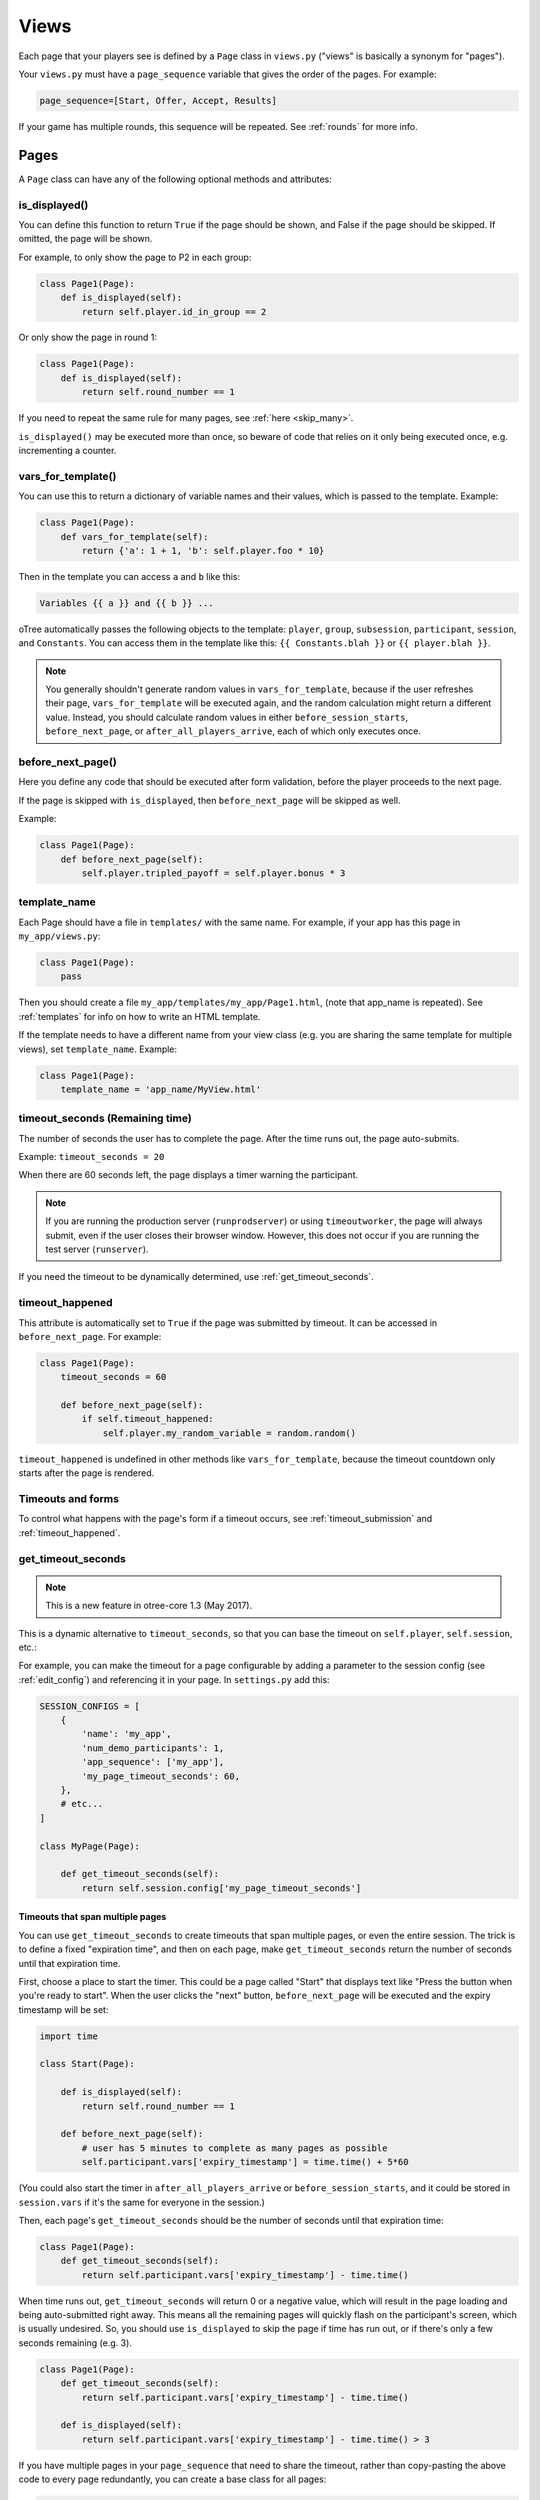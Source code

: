 .. _views:

Views
=====

Each page that your players see is defined by a ``Page`` class in
``views.py`` ("views" is basically a synonym for "pages").

Your ``views.py`` must have a ``page_sequence``
variable that gives the order of the pages. For example:

.. code-block:: python

    page_sequence=[Start, Offer, Accept, Results]

If your game has multiple rounds, this sequence will be repeated.
See :ref:`rounds` for more info.


Pages
-----

A ``Page`` class can have any of the following optional methods and attributes:

.. _is_displayed:

is_displayed()
~~~~~~~~~~~~~~

You can define this function to return ``True`` if the page should be shown,
and False if the page should be skipped.
If omitted, the page will be shown.

For example, to only show the page to P2 in each group:

.. code-block:: python

    class Page1(Page):
        def is_displayed(self):
            return self.player.id_in_group == 2

Or only show the page in round 1:

.. code-block:: python

    class Page1(Page):
        def is_displayed(self):
            return self.round_number == 1

If you need to repeat the same rule for many pages, see :ref:`here <skip_many>`.

``is_displayed()`` may be executed more than once, so beware of code that relies
on it only being executed once, e.g. incrementing a counter.

.. _vars_for_template:

vars_for_template()
~~~~~~~~~~~~~~~~~~~

You can use this to return a dictionary of variable names and their values,
which is passed to the template. Example:

.. code-block:: python

    class Page1(Page):
        def vars_for_template(self):
            return {'a': 1 + 1, 'b': self.player.foo * 10}

Then in the template you can access ``a`` and ``b`` like this:

.. code-block:: html+django

    Variables {{ a }} and {{ b }} ...

oTree automatically passes the following objects to the template:
``player``, ``group``, ``subsession``, ``participant``, ``session``, and ``Constants``.
You can access them in the template like this: ``{{ Constants.blah }}`` or ``{{ player.blah }}``.

.. note::

    You generally shouldn't generate random values in ``vars_for_template``,
    because if the user refreshes their page, ``vars_for_template`` will be executed again,
    and the random calculation might return a different value.
    Instead, you should calculate random values in either ``before_session_starts``,
    ``before_next_page``, or ``after_all_players_arrive``, each of which
    only executes once.

.. _before_next_page:

before_next_page()
~~~~~~~~~~~~~~~~~~

Here you define any code that should be executed
after form validation, before the player proceeds to the next page.

If the page is skipped with ``is_displayed``,
then ``before_next_page`` will be skipped as well.

Example:

.. code-block:: python

    class Page1(Page):
        def before_next_page(self):
            self.player.tripled_payoff = self.player.bonus * 3

template_name
~~~~~~~~~~~~~

Each Page should have a file in ``templates/`` with the same name.
For example, if your app has this page in ``my_app/views.py``:

.. code-block:: python

    class Page1(Page):
        pass

Then you should create a file ``my_app/templates/my_app/Page1.html``,
(note that app_name is repeated).
See :ref:`templates` for info on how to write an HTML template.

If the template needs to have a different name from your
view class (e.g. you are sharing the same template for multiple views),
set ``template_name``. Example:

.. code-block:: python

    class Page1(Page):
        template_name = 'app_name/MyView.html'

timeout_seconds (Remaining time)
~~~~~~~~~~~~~~~~~~~~~~~~~~~~~~~~

The number of seconds the user has to
complete the page. After the time runs out, the page auto-submits.

Example: ``timeout_seconds = 20``

When there are 60 seconds left, the page displays a timer warning the participant.

.. note::

    If you are running the production server (``runprodserver``)
    or using ``timeoutworker``,
    the page will always submit, even if the user closes their browser window.
    However, this does not occur if you are running the test server
    (``runserver``).

If you need the timeout to be dynamically determined, use :ref:`get_timeout_seconds`.

.. _timeout_happened:

timeout_happened
~~~~~~~~~~~~~~~~

This attribute is automatically set to ``True``
if the page was submitted by timeout.
It can be accessed in ``before_next_page``.
For example:

.. code-block:: python

    class Page1(Page):
        timeout_seconds = 60

        def before_next_page(self):
            if self.timeout_happened:
                self.player.my_random_variable = random.random()


``timeout_happened`` is undefined in other methods like ``vars_for_template``,
because the timeout countdown only starts after the page is rendered.

Timeouts and forms
~~~~~~~~~~~~~~~~~~

To control what happens with the page's form if a timeout occurs,
see :ref:`timeout_submission` and :ref:`timeout_happened`.

.. _get_timeout_seconds:

get_timeout_seconds
~~~~~~~~~~~~~~~~~~~

.. note::

    This is a new feature in otree-core 1.3 (May 2017).

This is a dynamic alternative to ``timeout_seconds``,
so that you can base the timeout on ``self.player``, ``self.session``, etc.:

For example, you can make the timeout for a page configurable by adding a parameter
to the session config (see :ref:`edit_config`) and referencing it in your page.
In ``settings.py`` add this:

.. code-block:: python

    SESSION_CONFIGS = [
        {
            'name': 'my_app',
            'num_demo_participants': 1,
            'app_sequence': ['my_app'],
            'my_page_timeout_seconds': 60,
        },
        # etc...
    ]

    class MyPage(Page):

        def get_timeout_seconds(self):
            return self.session.config['my_page_timeout_seconds']


Timeouts that span multiple pages
'''''''''''''''''''''''''''''''''

You can use ``get_timeout_seconds`` to create timeouts that span multiple
pages, or even the entire session. The trick is to define a fixed "expiration time",
and then on each page, make ``get_timeout_seconds`` return the number of seconds
until that expiration time.

First, choose a place to start the timer. This could be a page called
"Start" that displays text like "Press the button when you're ready to start".
When the user clicks the "next" button, ``before_next_page`` will be executed
and the expiry timestamp will be set:

.. code-block:: python

    import time

    class Start(Page):

        def is_displayed(self):
            return self.round_number == 1

        def before_next_page(self):
            # user has 5 minutes to complete as many pages as possible
            self.participant.vars['expiry_timestamp'] = time.time() + 5*60

(You could also start the timer in ``after_all_players_arrive`` or ``before_session_starts``,
and it could be stored in ``session.vars`` if it's the same for everyone in the session.)

Then, each page's ``get_timeout_seconds`` should be the number of seconds
until that expiration time:

.. code-block:: python

    class Page1(Page):
        def get_timeout_seconds(self):
            return self.participant.vars['expiry_timestamp'] - time.time()

When time runs out, ``get_timeout_seconds`` will return 0 or a negative value,
which will result in the page loading and being auto-submitted right away.
This means all the remaining pages will quickly flash on the participant's screen,
which is usually undesired. So, you should use
``is_displayed`` to skip the page if time has run out, or if there's only
a few seconds remaining (e.g. 3).

.. code-block:: python

    class Page1(Page):
        def get_timeout_seconds(self):
            return self.participant.vars['expiry_timestamp'] - time.time()

        def is_displayed(self):
            return self.participant.vars['expiry_timestamp'] - time.time() > 3

If you have multiple pages in your ``page_sequence`` that need to share
the timeout, rather than copy-pasting the above code to every page redundantly,
you can create a base class for all pages:

.. code-block:: python

    class BasePage(Page):

        def get_timeout_seconds(self):
            return self.participant.vars['expiry_timestamp'] - time.time()

        def is_displayed(self):
            return self.participant.vars['expiry_timestamp'] - time.time() > 3


    class Page1(BasePage):
        pass


    class Page2(BasePage):
        pass


    class Page3(BasePage):
        pass


    page_sequence = [
        Start,
        Page1, Page2, Page3,
    ]

See the section on :ref:`inheritance <inheritance>` for more info.

The default text on the timer says "Time left to complete this page:".
But if your timeout spans multiple pages, you should word it more accurately,
by setting ``timer_text``:

.. code-block:: python

    class BasePage(Page):

        timer_text = 'Time left to complete this section:'

        def get_timeout_seconds(self):
            return self.participant.vars['expiry_timestamp'] - time.time()

        def is_displayed(self):
            return self.participant.vars['expiry_timestamp'] - time.time() > 3


def vars_for_all_templates(self)
~~~~~~~~~~~~~~~~~~~~~~~~~~~~~~~~

This is not a method on the Page class, but rather a top-level function
in views.py. It is useful when you need certain variables to be passed
to multiple pages in your app. Instead of repeating the same values in
each ``vars_for_template``, you can define it in this function.


.. _wait_pages:

Wait pages
----------

Wait pages are necessary when one player needs to wait for
others to take some action before they can proceed. For example,
in an ultimatum game, player 2 cannot accept or reject before they have
seen player 1's offer.

If you have a ``WaitPage`` in your sequence of pages,
then oTree waits until all players in the group have
arrived at that point in the sequence, and then all players are allowed
to proceed.

If your subsession has multiple groups playing simultaneously, and you
would like a wait page that waits for all groups (i.e. all players in
the subsession), you can set the attribute
``wait_for_all_groups = True`` on the wait page, e.g.:

.. code-block:: python

    class NormalWaitPage(WaitPage):
        pass

    class AllGroupsWaitPage(WaitPage):
        wait_for_all_groups = True

For more information on groups, see :ref:`groups`.

Wait pages can define the following methods:

.. _after_all_players_arrive:

after_all_players_arrive()
~~~~~~~~~~~~~~~~~~~~~~~~~~

Any code you define here will be executed once all players have arrived at the wait
page. For example, this method can determine the winner
and set each player's payoff.

.. code-block:: python

    class ResultsWaitPage(WaitPage):
        def after_all_players_arrive(self):
            self.group.set_payoffs()

Note, you can't reference ``self.player`` inside ``after_all_players_arrive``,
because the code is executed once for the entire group,
not for each individual player.
(However, you can use ``self.player`` in a wait page's ``is_displayed``.)

is_displayed()
~~~~~~~~~~~~~~

Works the same way as with regular pages.
If this returns ``False`` then the player skips the wait page.

If some or all players in the group skip the wait page,
then ``after_all_players_arrive()`` may not be run.


.. _group_by_arrival_time:

group_by_arrival_time
~~~~~~~~~~~~~~~~~~~~~

If you set ``group_by_arrival_time = True`` on a WaitPage,
players will be grouped in the order they arrive at that wait page:

.. code-block:: python

    class MyWaitPage(WaitPage):
        group_by_arrival_time = True

For example, if ``players_per_group = 2``, the first 2 players to arrive
at the wait page will be grouped together, then the next 2 players, and so on.

This is useful in sessions where some participants
might drop out (e.g. online experiments,
or experiments with consent pages that let the participant quit early), or
sessions where some participants take much longer than others.

A typical way to use ``group_by_arrival_time`` is to put it after an app
that filters out participants. For example, if your session has a consent page
that gives participants the chance to opt out of the study, you can make a "consent" app
that just contains the consent pages, and
then have an ``app_sequence`` like ``['consent', 'my_game']``,
where ``my_game`` uses ``group_by_arrival_time``.
This means that if someone opts out in ``consent``,
they will be excluded from the grouping in ``my_game``.

If a game has multiple rounds,
you may want to only group by arrival time in round 1:

.. code-block:: python

    class MyWaitPage(WaitPage):
        group_by_arrival_time = True

        def is_displayed(self):
            return self.round_number == 1

If you do this, then subsequent rounds will keep the same group structure as
round 1. Otherwise, players will be re-grouped by their arrival time
in each round.
(``group_by_arrival_time`` copies the group structure to future rounds.)

Notes:

-   ``id_in_group`` is not necessarily assigned in the order players arrived at the page.
-   ``group_by_arrival_time`` can only be used if the wait page is the first page in ``page_sequence``
-   If you use ``is_displayed`` on a page with ``group_by_arrival_time``,
    it should only be based on the round number. Don't use ``is_displayed``
    to show the page to some players but not others.

If you need further control on arranging players into groups,
use :ref:`get_players_for_group`.

.. _get_players_for_group:

get_players_for_group()
~~~~~~~~~~~~~~~~~~~~~~~

.. note::

    This is a new feature in otree-core 1.3 (May 2017).

``get_players_for_group()`` can be used in addition to ``group_by_arrival_time``,
to control exactly which players are assigned together.

Let's say that in addition to grouping by arrival time, you need each group
group to consist of 1 man and 1 woman (or 2 "A" players and 2 "B" players, etc).

If you define a method called ``get_players_for_group``,
it will get called whenever a new player reaches the wait page.
The method's argument is the list of players who are waiting to be grouped,
ordered by the time they first arrived at the wait page.
If you select some of these players and return them as a list,
those players will be assigned to a group, and move forward.
If you don't return anything, then no grouping occurs.

Here's an example where each group has 2 A players, 2 B players.

.. code-block:: python

    class GroupingWaitPage(WaitPage):
        group_by_arrival_time = True

        def get_players_for_group(self, waiting_players):
            a_players = [p for p in waiting_players if p.participant.vars['type'] == 'A']
            b_players = [p for p in waiting_players if p.participant.vars['type'] == 'B']

            if len(a_players) >= 2 and len(b_players) >= 2:
                # this is a Python "list slice"
                return a_players[:2] + b_players[:2]

        def is_displayed(self):
            return self.round_number == 1


Here's an example of a where each player has a field ``treatment``, and 2 players
can only be assigned to the same 2-player group if they have the same treatment.
Note that we only need to check for possible groupings with the last player,
because if any of the other 2 players matched with each other, they would have
been grouped the previous time ``get_players_for_group`` was run.

.. code-block:: python

    class GroupByTreatment(WaitPage):
        group_by_arrival_time = True

        def get_players_for_group(self, waiting_players):

            # since the list is ordered by arrival time,
            # the last element is the newest player who just arrived
            newest_player = waiting_players[-1]

            # the players who were already waiting
            # (each of them was newest_player a previous time this method was called)
            already_waiting = waiting_players[:-1]

            # check if any of the already waiting players have the same treatment
            # as the newly arrived player
            possible_partners = [p for p in already_waiting if p.treament == newest_player.treatment]

            # if so, put them in a group together
            if possible_partners:
                return [possible_partners[0], newest_player]


.. _customize_wait_page:

Customizing the wait page's appearance
~~~~~~~~~~~~~~~~~~~~~~~~~~~~~~~~~~~~~~

You can customize the text that appears on a wait page
by setting the ``title_text`` and ``body_text`` attributes, e.g.:

.. code-block:: python

    class MyWaitPage(WaitPage):
        title_text = "Custom title text"
        body_text = "Custom body text"

You can also make a custom wait page template.
For example, save this to ``my_app/templates/my_app/MyWaitPage.html``
(this template must extend 'otree/WaitPage.html'):

.. code-block:: html+django

    {% extends 'otree/WaitPage.html' %}
    {% load staticfiles otree_tags %}
    {% block title %}{{ title_text }}{% endblock %}
    {% block content %}
        {{ body_text }}
        <p>
            My custom content here.
        </p>
    {% endblock %}

Then tell your wait page to use this template:

.. code-block:: python

    class MyWaitPage(WaitPage):
        template_name = 'my_app/MyWaitPage.html'

Then you can use ``vars_for_template`` in the usual way.
Actually, the ``body_text`` and ``title_text`` attributes
are just shorthand for setting ``vars_for_template``;
the following 2 code snippets are equivalent:

.. code-block:: python

    class MyWaitPage(WaitPage):
        body_text = "foo"

.. code-block:: python

    class MyWaitPage(WaitPage):
        def vars_for_template(self):
            return {'body_text': "foo"}

If you want to apply your custom wait page template globally,
save it to ``_templates/global/WaitPage.html``.
oTree will then automatically use it everywhere instead of the built-in wait page.

CSS and JavaScript in Wait Pages
~~~~~~~~~~~~~~~~~~~~~~~~~~~~~~~~

Wait pages have the same block structure as regular pages
(``global_scripts``, ``app_scripts``, ``scripts``, etc...),
so you can follow the same instructions described in :ref:`base-template`.

For example, to apply CSS to your custom wait page at ``_templates/global/WaitPage.html``,
put a block ``global_scripts`` in the template.

You can even make other custom wait pages inherit from ``_templates/global/WaitPage.html``,
just the way regular pages inherit from ``_templates/global/Page.html``,
and they can define the blocks ``app_scripts`` and ``scripts``, etc.

Randomizing page sequence
-------------------------

You can randomize the order of pages using rounds.
An example is `here <https://github.com/oTree-org/random_page_order>`__.